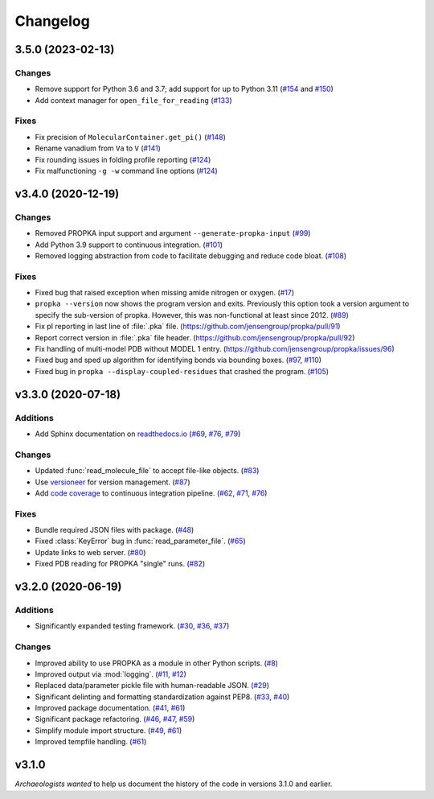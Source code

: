 *********
Changelog
*********

3.5.0 (2023-02-13)
==================

Changes
-------

* Remove support for Python 3.6 and 3.7; add support for up to Python 3.11
  (`#154 <https://github.com/jensengroup/propka/issues/154>`_ and
  `#150 <https://github.com/jensengroup/propka/pull/150>`_)

* Add context manager for ``open_file_for_reading``
  (`#133 <https://github.com/jensengroup/propka/pull/133>`_)

Fixes
-----

* Fix precision of ``MolecularContainer.get_pi()``
  (`#148 <https://github.com/jensengroup/propka/pull/148>`_)

* Rename vanadium from ``Va`` to ``V``
  (`#141 <https://github.com/jensengroup/propka/pull/141>`_)

* Fix rounding issues in folding profile reporting
  (`#124 <https://github.com/jensengroup/propka/pull/124>`_)

* Fix malfunctioning ``-g -w`` command line options
  (`#124 <https://github.com/jensengroup/propka/pull/124>`_)


v3.4.0 (2020-12-19)
===================

Changes
-------

* Removed PROPKA input support and argument ``--generate-propka-input``
  (`#99 <https://github.com/jensengroup/propka/issues/99>`_)

* Add Python 3.9 support to continuous integration.
  (`#101 <https://github.com/jensengroup/propka/issues/101>`_)

* Removed logging abstraction from code to facilitate debugging and reduce code bloat.
  (`#108 <https://github.com/jensengroup/propka/issues/108>`_)


Fixes
-----

* Fixed bug that raised exception when missing amide nitrogen or oxygen.
  (`#17 <https://github.com/jensengroup/propka/issues/17>`_)

* ``propka --version`` now shows the program version and exits. Previously this option took a version argument to specify the sub-version of propka.
  However, this was non-functional at least since 2012.
  (`#89 <https://github.com/jensengroup/propka/issues/89>`_)

* Fix pI reporting in last line of :file:`.pka` file.
  (`<https://github.com/jensengroup/propka/pull/91>`_)

* Report correct version in :file:`.pka` file header.
  (`<https://github.com/jensengroup/propka/pull/92>`_)

* Fix handling of multi-model PDB without MODEL 1 entry.
  (`<https://github.com/jensengroup/propka/issues/96>`_)

* Fixed bug and sped up algorithm for identifying bonds via bounding boxes.
  (`#97 <https://github.com/jensengroup/propka/issues/97>`_, `#110 <https://github.com/jensengroup/propka/pull/110>`_)

* Fixed bug in ``propka --display-coupled-residues`` that crashed the program.
  (`#105 <https://github.com/jensengroup/propka/issues/105>`_)


v3.3.0 (2020-07-18)
===================

Additions
---------

* Add Sphinx documentation on `readthedocs.io <https://propka.readthedocs.io>`_
  (`#69 <https://github.com/jensengroup/propka/issues/69>`_, `#76 <https://github.com/jensengroup/propka/pull/76>`_, `#79 <https://github.com/jensengroup/propka/pull/79>`_)

Changes
-------

* Updated :func:`read_molecule_file` to accept file-like objects.
  (`#83 <https://github.com/jensengroup/propka/issues/83>`_)

* Use `versioneer <https://github.com/python-versioneer/python-versioneer>`_ for version management.
  (`#87 <https://github.com/jensengroup/propka/issues/87>`_)

* Add `code coverage <http://codecov.io>`_ to continuous integration pipeline.
  (`#62 <https://github.com/jensengroup/propka/pull/62>`_, `#71 <https://github.com/jensengroup/propka/pull/71>`_, `#76 <https://github.com/jensengroup/propka/pull/76>`_)

Fixes
-----

* Bundle required JSON files with package.
  (`#48 <https://github.com/jensengroup/propka/issues/48>`_)

* Fixed :class:`KeyError` bug in :func:`read_parameter_file`.
  (`#65 <https://github.com/jensengroup/propka/pull/65>`_)

* Update links to web server.
  (`#80 <https://github.com/jensengroup/propka/pull/80>`_)

* Fixed PDB reading for PROPKA "single" runs.
  (`#82 <https://github.com/jensengroup/propka/issues/82>`_)


v3.2.0 (2020-06-19)
===================

Additions
---------

* Significantly expanded testing framework.
  (`#30 <https://github.com/jensengroup/propka/pull/30>`_, `#36 <https://github.com/jensengroup/propka/pull/36>`_, `#37 <https://github.com/jensengroup/propka/pull/37>`_)

Changes
-------

* Improved ability to use PROPKA as a module in other Python scripts.
  (`#8 <https://github.com/jensengroup/propka/pull/8>`_)

* Improved output via :mod:`logging`.
  (`#11 <https://github.com/jensengroup/propka/pull/11>`_, `#12 <https://github.com/jensengroup/propka/pull/12>`_)

* Replaced data/parameter pickle file with human-readable JSON.
  (`#29 <https://github.com/jensengroup/propka/pull/29>`_)

* Significant delinting and formatting standardization against PEP8.
  (`#33 <https://github.com/jensengroup/propka/pull/33>`_, `#40 <https://github.com/jensengroup/propka/pull/40>`_)

* Improved package documentation.
  (`#41 <https://github.com/jensengroup/propka/pull/41>`_, `#61 <https://github.com/jensengroup/propka/pull/61>`_)

* Significant package refactoring.
  (`#46 <https://github.com/jensengroup/propka/issues/46>`_, `#47 <https://github.com/jensengroup/propka/pull/47>`_, `#59 <https://github.com/jensengroup/propka/pull/59>`_)

* Simplify module import structure.
  (`#49 <https://github.com/jensengroup/propka/issues/49>`_, `#61 <https://github.com/jensengroup/propka/pull/61>`_)

* Improved tempfile handling.
  (`#61 <https://github.com/jensengroup/propka/pull/61>`_)

v3.1.0
======

*Archaeologists wanted* to help us document the history of the code in versions 3.1.0 and earlier.